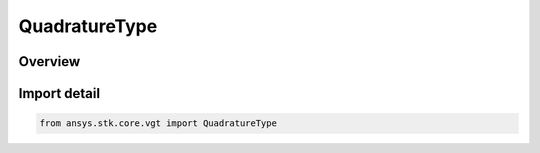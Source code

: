 QuadratureType
==============

.. py:class:: ansys.stk.core.vgt.QuadratureType

   IntEnum


.. py:currentmodule:: QuadratureType

Overview
--------

.. tab-set::

    .. tab-item:: Members
        
        .. list-table::
            :header-rows: 0
            :widths: auto

            * - :py:attr:`~FIXED_STEP_SIMPSON`
              - Simpson integral method.

            * - :py:attr:`~FIXED_STEP_TRAPEZOID`
              - Trapezoidal integral method.

            * - :py:attr:`~ADAPTIVE_STEP`
              - Adaptive Lobatto integral method.


Import detail
-------------

.. code-block:: python

    from ansys.stk.core.vgt import QuadratureType


